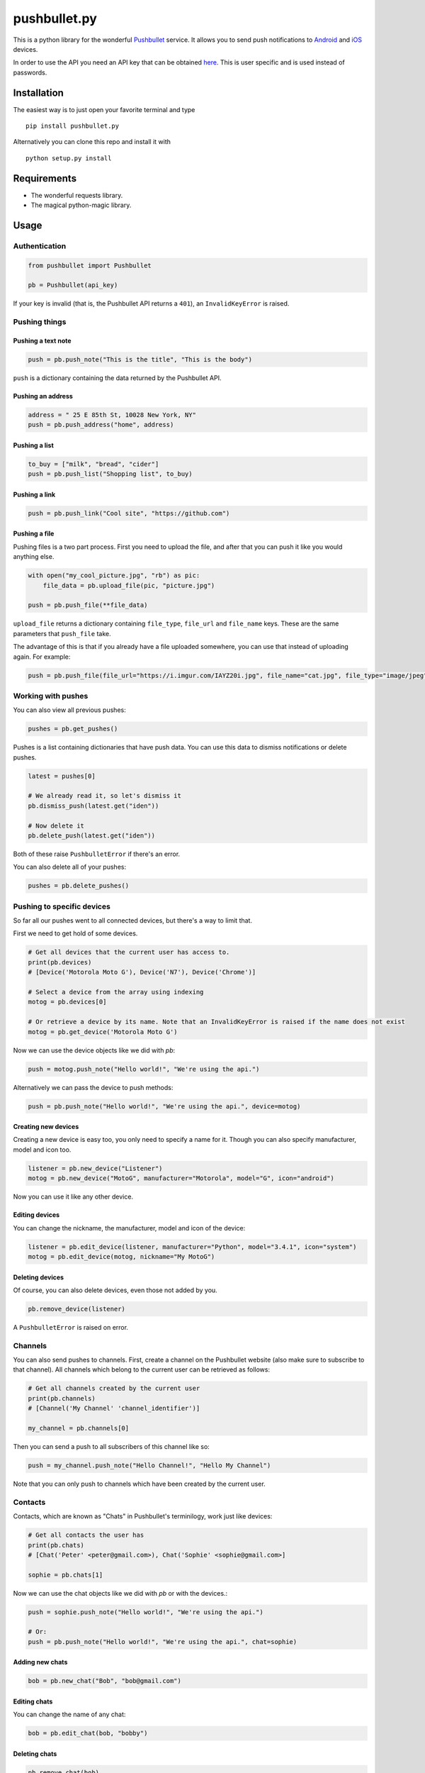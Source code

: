 pushbullet.py
=============

.. image:: https://img.shields.io/travis/randomchars/pushbullet.py.svg?style=flat-square
    :target: https://travis-ci.org/randomchars/pushbullet.py

.. image:: https://img.shields.io/coveralls/randomchars/pushbullet.py.svg?style=flat-square
    :target: https://coveralls.io/r/randomchars/pushbullet.py

.. image:: https://img.shields.io/pypi/dm/pushbullet.py.svg?style=flat-square
    :target https://pypi.python.org/pypi?name=pushbullet.py&:action=display

.. image:: https://img.shields.io/pypi/v/pushbullet.py.svg?style=flat-square
    :target https://pypi.python.org/pypi?name=pushbullet.py&:action=display

.. image:: https://img.shields.io/pypi/l/pushbullet.py.svg

This is a python library for the wonderful
`Pushbullet <https://www.pushbullet.com>`__ service. It allows you to
send push notifications to
`Android <https://play.google.com/store/apps/details?id=com.pushbullet.android>`__
and `iOS <https://itunes.apple.com/us/app/pushbullet/id810352052>`__
devices.

In order to use the API you need an API key that can be obtained
`here <https://www.pushbullet.com/account>`__. This is user specific and
is used instead of passwords.

Installation
------------

The easiest way is to just open your favorite terminal and type

::

    pip install pushbullet.py

Alternatively you can clone this repo and install it with

::

    python setup.py install

Requirements
------------

-  The wonderful requests library.
-  The magical python-magic library.

Usage
-----

Authentication
~~~~~~~~~~~~~~

.. code:: python

    from pushbullet import Pushbullet

    pb = Pushbullet(api_key)

If your key is invalid (that is, the Pushbullet API returns a ``401``), an ``InvalidKeyError`` is raised.

Pushing things
~~~~~~~~~~~~~~

Pushing a text note
^^^^^^^^^^^^^^^^^^^

.. code:: python

    push = pb.push_note("This is the title", "This is the body")

``push`` is a dictionary containing the data returned by the Pushbullet API.

Pushing an address
^^^^^^^^^^^^^^^^^^

.. code:: python

    address = " 25 E 85th St, 10028 New York, NY"
    push = pb.push_address("home", address)

Pushing a list
^^^^^^^^^^^^^^

.. code:: python

    to_buy = ["milk", "bread", "cider"]
    push = pb.push_list("Shopping list", to_buy)

Pushing a link
^^^^^^^^^^^^^^

.. code:: python

    push = pb.push_link("Cool site", "https://github.com")

Pushing a file
^^^^^^^^^^^^^^

Pushing files is a two part process. First you need to upload the file, and after that you can push it like you would anything else.

.. code:: python

    with open("my_cool_picture.jpg", "rb") as pic:
        file_data = pb.upload_file(pic, "picture.jpg")

    push = pb.push_file(**file_data)

``upload_file`` returns a dictionary containing  ``file_type``, ``file_url`` and ``file_name`` keys. These are the same parameters that ``push_file`` take.


The advantage of this is that if you already have a file uploaded somewhere, you can use that instead of uploading again. For example:


.. code:: python

    push = pb.push_file(file_url="https://i.imgur.com/IAYZ20i.jpg", file_name="cat.jpg", file_type="image/jpeg")

Working with pushes
~~~~~~~~~~~~~~~~~~~~~~~~~~~~

You can also view all previous pushes:

.. code:: python

    pushes = pb.get_pushes()

Pushes is a list containing dictionaries that have push data. You can use this data to dismiss notifications or delete pushes.

.. code:: python

    latest = pushes[0]

    # We already read it, so let's dismiss it
    pb.dismiss_push(latest.get("iden"))

    # Now delete it
    pb.delete_push(latest.get("iden"))

Both of these raise ``PushbulletError`` if there's an error.

You can also delete all of your pushes:

.. code:: python

    pushes = pb.delete_pushes()

Pushing to specific devices
~~~~~~~~~~~~~~~~~~~~~~~~~~~~

So far all our pushes went to all connected devices, but there's a way to limit that.

First we need to get hold of some devices.

.. code:: python

    # Get all devices that the current user has access to.
    print(pb.devices)
    # [Device('Motorola Moto G'), Device('N7'), Device('Chrome')]

    # Select a device from the array using indexing
    motog = pb.devices[0]

    # Or retrieve a device by its name. Note that an InvalidKeyError is raised if the name does not exist
    motog = pb.get_device('Motorola Moto G')

Now we can use the device objects like we did with `pb`:

.. code:: python

    push = motog.push_note("Hello world!", "We're using the api.")

Alternatively we can pass the device to push methods:

.. code:: python

    push = pb.push_note("Hello world!", "We're using the api.", device=motog)

Creating new devices
^^^^^^^^^^^^^^^^^^^^

Creating a new device is easy too, you only need to specify a name for it.
Though you can also specify manufacturer, model and icon too.

.. code:: python

    listener = pb.new_device("Listener")
    motog = pb.new_device("MotoG", manufacturer="Motorola", model="G", icon="android")


Now you can use it like any other device.

Editing devices
^^^^^^^^^^^^^^^

You can change the nickname, the manufacturer, model and icon of the device:

.. code:: python

    listener = pb.edit_device(listener, manufacturer="Python", model="3.4.1", icon="system")
    motog = pb.edit_device(motog, nickname="My MotoG")


Deleting devices
^^^^^^^^^^^^^^^^

Of course, you can also delete devices, even those not added by you.

.. code:: python

    pb.remove_device(listener)

A ``PushbulletError`` is raised on error.

Channels
~~~~~~~~~~~~

You can also send pushes to channels. First, create a channel on the Pushbullet
website (also make sure to subscribe to that channel). All channels which
belong to the current user can be retrieved as follows:

.. code:: python

    # Get all channels created by the current user
    print(pb.channels)
    # [Channel('My Channel' 'channel_identifier')]

    my_channel = pb.channels[0]

Then you can send a push to all subscribers of this channel like so:

.. code:: python

    push = my_channel.push_note("Hello Channel!", "Hello My Channel")

Note that you can only push to channels which have been created by the current
user.


Contacts
~~~~~~~~~~~~

Contacts, which are known as "Chats" in Pushbullet's terminilogy, work just like devices:

.. code:: python

    # Get all contacts the user has
    print(pb.chats)
    # [Chat('Peter' <peter@gmail.com>), Chat('Sophie' <sophie@gmail.com>]

    sophie = pb.chats[1]

Now we can use the chat objects like we did with `pb` or with the devices.:

.. code:: python

    push = sophie.push_note("Hello world!", "We're using the api.")

    # Or:
    push = pb.push_note("Hello world!", "We're using the api.", chat=sophie)


Adding new chats
^^^^^^^^^^^^^^^^^^^^

.. code:: python

    bob = pb.new_chat("Bob", "bob@gmail.com")

Editing chats
^^^^^^^^^^^^^^^^^

You can change the name of any chat:

.. code:: python

    bob = pb.edit_chat(bob, "bobby")

Deleting chats
^^^^^^^^^^^^^^^^^^^

.. code:: python

    pb.remove_chat(bob)


Sending SMS messages
~~~~~~~~~~~~~~~~~~~~

.. code:: python

    device = pb.devices[0]
    push = pb.push_sms(device, "+3612345678", "Wowza!")

Error checking
~~~~~~~~~~~~~~

If the Pushbullet api returns an error code a ``PushError`` an __
``InvalidKeyError`` or a ``PushbulletError`` is raised. The first __
two are both subclasses of ``PushbulletError``

The `pushbullet api documetation <https://www.pushbullet.com/api>`__
contains a list of possible status codes.

TODO
----

-  More tests. Write them all.

License
-------

MIT license. See LICENSE for full text.
